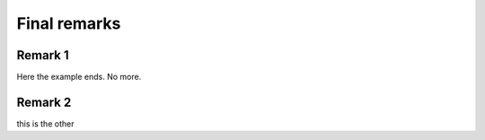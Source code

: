 =============
Final remarks
=============

Remark 1
--------

Here the example ends. No more.


Remark 2
--------
this is the other